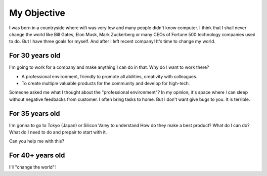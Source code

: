 .. _hashtag-objective:

My Objective
============

I was born in a countryside where wifi was very low and many people didn't know computer.
I think that I shall never change the world like Bill Gates, Elon Musk, Mark Zuckerberg 
or many CEOs of Fortune 500 technology companies used to do.
But I have three goals for myself. And after I left recent company!
It's time to change my world.

For 30 years old
----------------
I'm going to work for a company and make anything I can do in that.
Why do I want to work there?

* A professional environment, friendly to promote all abilities, creativity with colleagues.
* To create multiple valuable products for the community and develop for high-tech.

Someone asked me what I thought about the "professional environment"?
In my opinion, it's space where I can sleep without negative feedbacks from customer.
I often bring tasks to home. But I don't want give bugs to you. It is terrible.

For 35 years old
----------------
I'm gonna to go to Tokyo (Japan) or Silicon Valey to understand How do they make a best product?
What do I can do? What do I need to do and prepair to start with it. 

Can you help me with this?

For 40+ years old
-----------------
I'll "change the world"!